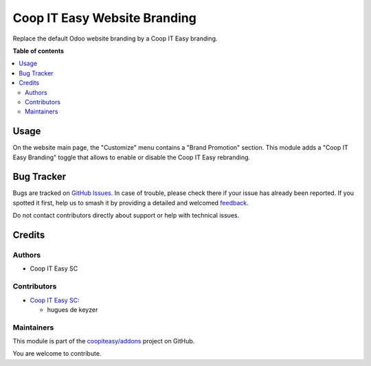 =============================
Coop IT Easy Website Branding
=============================

.. 
   !!!!!!!!!!!!!!!!!!!!!!!!!!!!!!!!!!!!!!!!!!!!!!!!!!!!
   !! This file is generated by oca-gen-addon-readme !!
   !! changes will be overwritten.                   !!
   !!!!!!!!!!!!!!!!!!!!!!!!!!!!!!!!!!!!!!!!!!!!!!!!!!!!
   !! source digest: sha256:8e642548b4bd20312b20f0b5179d4af7a845ee0e48e0a336e3622d34dd311c83
   !!!!!!!!!!!!!!!!!!!!!!!!!!!!!!!!!!!!!!!!!!!!!!!!!!!!

.. |badge1| image:: https://img.shields.io/badge/maturity-Beta-yellow.png
    :target: https://odoo-community.org/page/development-status
    :alt: Beta
.. |badge2| image:: https://img.shields.io/badge/licence-AGPL--3-blue.png
    :target: http://www.gnu.org/licenses/agpl-3.0-standalone.html
    :alt: License: AGPL-3
.. |badge3| image:: https://img.shields.io/badge/github-coopiteasy%2Faddons-lightgray.png?logo=github
    :target: https://github.com/coopiteasy/addons/tree/12.0/website_rebrand_coopiteasy
    :alt: coopiteasy/addons

|badge1| |badge2| |badge3|

Replace the default Odoo website branding by a Coop IT Easy branding.

**Table of contents**

.. contents::
   :local:

Usage
=====

On the website main page, the "Customize" menu contains a "Brand Promotion"
section. This module adds a "Coop IT Easy Branding" toggle that allows to
enable or disable the Coop IT Easy rebranding.

Bug Tracker
===========

Bugs are tracked on `GitHub Issues <https://github.com/coopiteasy/addons/issues>`_.
In case of trouble, please check there if your issue has already been reported.
If you spotted it first, help us to smash it by providing a detailed and welcomed
`feedback <https://github.com/coopiteasy/addons/issues/new?body=module:%20website_rebrand_coopiteasy%0Aversion:%2012.0%0A%0A**Steps%20to%20reproduce**%0A-%20...%0A%0A**Current%20behavior**%0A%0A**Expected%20behavior**>`_.

Do not contact contributors directly about support or help with technical issues.

Credits
=======

Authors
~~~~~~~

* Coop IT Easy SC

Contributors
~~~~~~~~~~~~

* `Coop IT Easy SC <https://coopiteasy.be>`_:

  * hugues de keyzer

Maintainers
~~~~~~~~~~~

This module is part of the `coopiteasy/addons <https://github.com/coopiteasy/addons/tree/12.0/website_rebrand_coopiteasy>`_ project on GitHub.

You are welcome to contribute.
